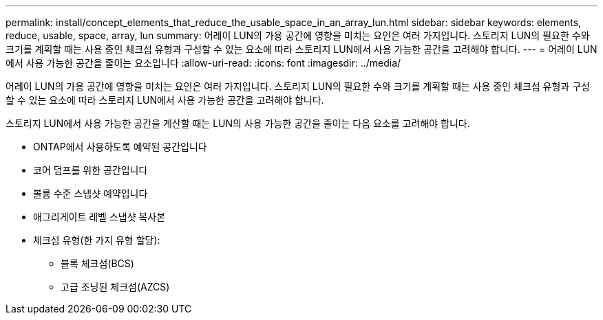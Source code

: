 ---
permalink: install/concept_elements_that_reduce_the_usable_space_in_an_array_lun.html 
sidebar: sidebar 
keywords: elements, reduce, usable, space, array, lun 
summary: 어레이 LUN의 가용 공간에 영향을 미치는 요인은 여러 가지입니다. 스토리지 LUN의 필요한 수와 크기를 계획할 때는 사용 중인 체크섬 유형과 구성할 수 있는 요소에 따라 스토리지 LUN에서 사용 가능한 공간을 고려해야 합니다. 
---
= 어레이 LUN에서 사용 가능한 공간을 줄이는 요소입니다
:allow-uri-read: 
:icons: font
:imagesdir: ../media/


[role="lead"]
어레이 LUN의 가용 공간에 영향을 미치는 요인은 여러 가지입니다. 스토리지 LUN의 필요한 수와 크기를 계획할 때는 사용 중인 체크섬 유형과 구성할 수 있는 요소에 따라 스토리지 LUN에서 사용 가능한 공간을 고려해야 합니다.

스토리지 LUN에서 사용 가능한 공간을 계산할 때는 LUN의 사용 가능한 공간을 줄이는 다음 요소를 고려해야 합니다.

* ONTAP에서 사용하도록 예약된 공간입니다
* 코어 덤프를 위한 공간입니다
* 볼륨 수준 스냅샷 예약입니다
* 애그리게이트 레벨 스냅샷 복사본
* 체크섬 유형(한 가지 유형 할당):
+
** 블록 체크섬(BCS)
** 고급 조닝된 체크섬(AZCS)



